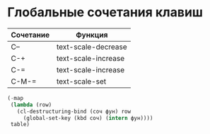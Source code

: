 
* Глобальные сочетания клавиш

#+NAME: key-bindings-table
| Сочетание | Функция             |
|-----------+---------------------|
| C--       | text-scale-decrease |
| C-+       | text-scale-increase |
| C-=       | text-scale-increase |
| C-M-=     | text-scale-set      |

#+BEGIN_SRC emacs-lisp :var table=key-bindings-table
(-map
 (lambda (row)
   (cl-destructuring-bind (соч фун) row
     (global-set-key (kbd соч) (intern фун))))
 table)
#+END_SRC

#+RESULTS:
| text-scale-decrease | text-scale-increase | text-scale-increase | text-scale-set |

